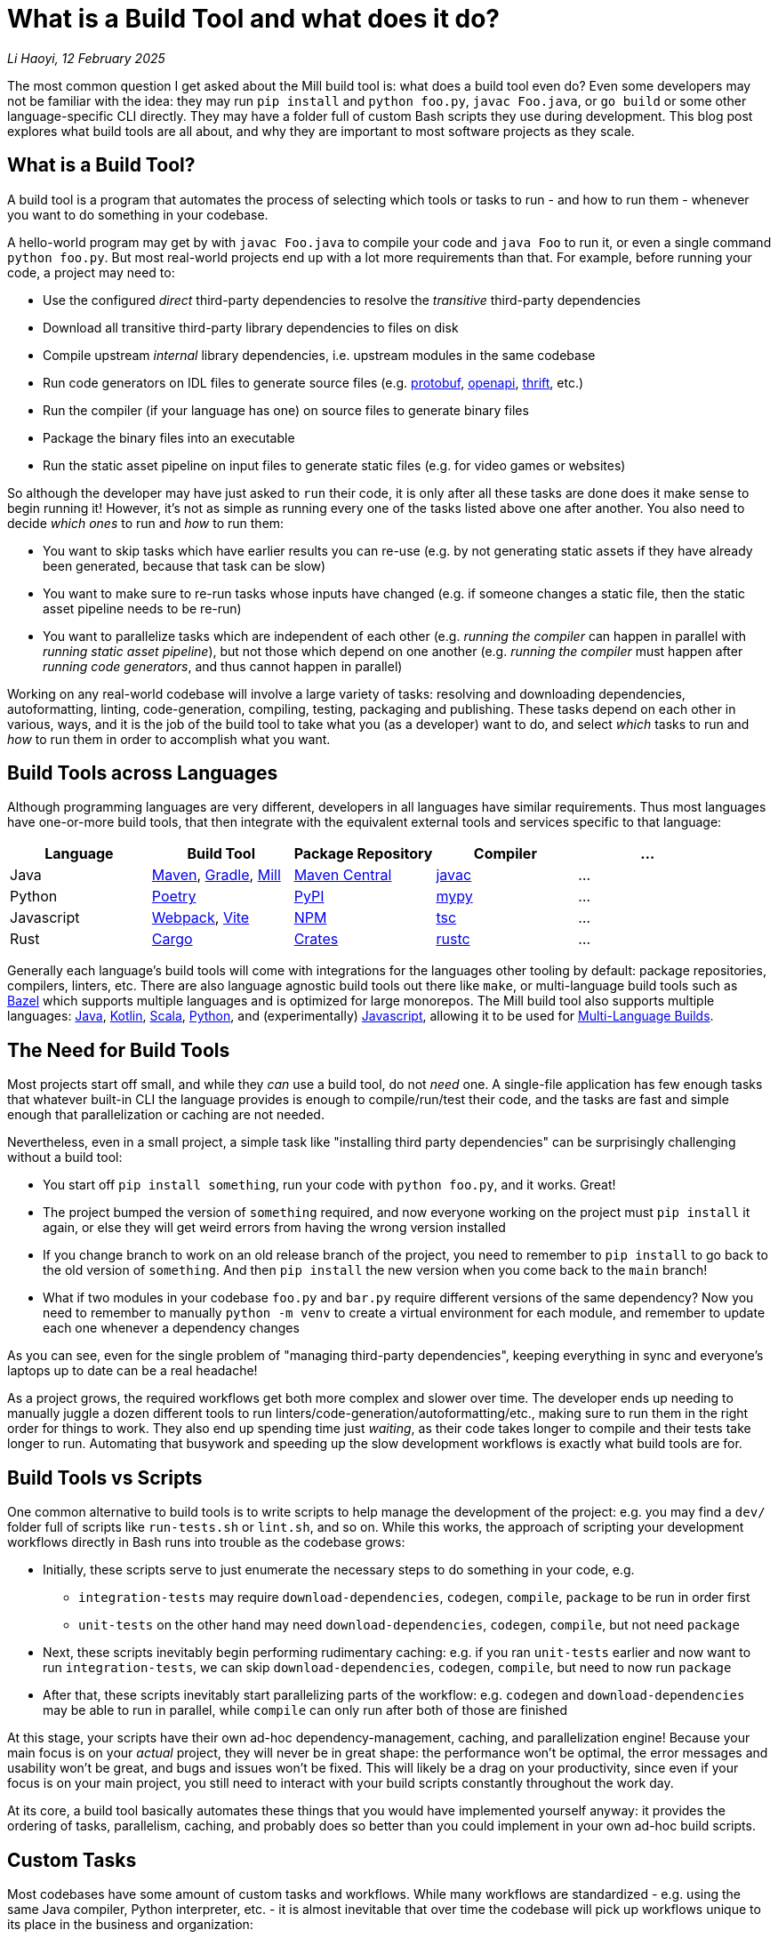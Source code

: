 // tag::header[]

# What is a Build Tool and what does it do?


:author: Li Haoyi
:revdate: 12 February 2025
_{author}, {revdate}_

The most common question I get asked about the Mill build tool is: what does a build
tool even do? Even some developers may not be familiar with the idea: they may run
`pip install` and `python foo.py`, `javac Foo.java`, or `go build` or some other
language-specific CLI directly. They may have a folder full of custom Bash scripts
they use during development. This blog post explores what build tools are all about,
and why they are important to most software projects as they scale.

// end::header[]


## What is a Build Tool?

A build tool is a program that automates the process of
selecting which tools or tasks to run - and how to run them - whenever you want
to do something in your codebase.


A hello-world program may get by with `javac Foo.java` to compile your code and
`java Foo` to run it, or even a single command `python foo.py`. But most real-world
projects end up with a lot more requirements than that.
For example, before running your code, a project may need to:

- Use the configured _direct_ third-party dependencies to resolve the _transitive_ third-party dependencies
- Download all transitive third-party library dependencies to files on disk
- Compile upstream _internal_ library dependencies, i.e. upstream modules in the same codebase
- Run code generators on IDL files to generate source files (e.g. https://protobuf.dev/[protobuf], https://www.openapis.org/[openapi], https://thrift.apache.org/[thrift], etc.)
- Run the compiler  (if your language has one) on source files to generate binary files
- Package the binary files into an executable
- Run the static asset pipeline on input files to generate static files (e.g. for video games or websites)

So although the developer may have just asked to `run` their code, it is only after all
these tasks are done does it make sense to begin running it! However, it's not as
simple as running every one of the tasks listed above one after another. You also
need to decide _which ones_ to run and _how_ to run them:

- You want to skip tasks which have earlier results you can re-use (e.g. by not
  generating static assets if they have already been generated, because that task can be slow)

- You want to make sure to re-run tasks whose inputs have changed (e.g.
  if someone changes a static file, then the static asset pipeline needs to be re-run)

- You want to parallelize tasks which are independent of each other (e.g.
  _running the compiler_ can happen in parallel with _running static asset pipeline_),
  but not those which depend on one another (e.g. _running the compiler_ must happen after
  _running code generators_, and thus cannot happen in parallel)

Working on any real-world codebase will involve a large variety of tasks:
resolving and downloading dependencies, autoformatting, linting, code-generation, compiling,
testing, packaging and publishing. These tasks depend on each other in various,
ways, and it is the job of the build tool to take what you (as a developer) want
to do, and select _which_ tasks to run and _how_ to run them in order to accomplish
what you want.

## Build Tools across Languages

Although programming languages are very different, developers in all languages have similar
requirements. Thus most languages have one-or-more build tools, that then integrate with
the equivalent external tools and services specific to that language:

|===
| Language   | Build Tool          | Package Repository    | Compiler | ...

| Java
| https://maven.apache.org[Maven], https://gradle.org[Gradle], https://mill-build.org[Mill]
| https://central.sonatype.com/[Maven Central]
| https://docs.oracle.com/javase/8/docs/technotes/tools/windows/javac.html[javac]
| ...

| Python
| https://python-poetry.org/[Poetry]
| https://pypi.org/[PyPI]
| https://github.com/python/mypy[mypy]
| ...

| Javascript
| https://webpack.js.org/[Webpack], https://vite.dev/[Vite]
| https://www.npmjs.com/[NPM]
| https://www.typescriptlang.org/[tsc]
| ...

| Rust
| https://doc.rust-lang.org/cargo/[Cargo]
| https://crates.io/[Crates]
| https://doc.rust-lang.org/rustc/what-is-rustc.html[rustc]
| ...

|===

Generally each language's build tools will come with integrations for
the languages other tooling by default: package repositories, compilers, linters, etc.
There are also language agnostic build tools out there like `make`, or multi-language
build tools such as https://bazel.build/[Bazel]
which supports multiple languages and is optimized for large monorepos. The Mill build
tool also supports multiple languages: xref:mill:ROOT:javalib/intro.adoc[Java],
xref:mill:ROOT:kotlinlib/intro.adoc[Kotlin], xref:mill:ROOT:scalalib/intro.adoc[Scala],
xref:mill:ROOT:pythonlib/intro.adoc[Python], and (experimentally)
xref:mill:ROOT:javascriptlib/intro.adoc[Javascript], allowing it to be used
for xref:mill:ROOT:large/multi-language-builds.adoc[Multi-Language Builds].

## The Need for Build Tools

Most projects start off small, and while they _can_ use a build tool, do not _need_ one.
A single-file application has few enough tasks that whatever built-in CLI the
language provides is enough to compile/run/test their code, and the tasks are
fast and simple enough that parallelization or caching are not needed.

Nevertheless, even in a small project, a simple task like "installing third party
dependencies" can be surprisingly challenging without a build tool:

- You start off `pip install something`, run your code with `python foo.py`, and it
  works. Great!

- The project bumped the version of `something` required, and now everyone working on
  the project must `pip install` it again, or else they will get weird errors from
  having the wrong version installed

- If you change branch to work on an old release branch of the project, you need
  to remember to `pip install` to go back to the old version of `something`. And then `pip install`
  the new version when you come back to the `main` branch!

- What if two modules in your codebase `foo.py` and `bar.py`  require different versions
  of the same dependency? Now you need to remember to manually `python -m venv` to create
  a virtual environment for each module, and remember to update each one
  whenever a dependency changes

As you can see, even for the single problem of "managing third-party dependencies",
keeping everything in sync and everyone's laptops up to date can be a real headache!


As a project grows, the required workflows get both more complex and slower
over time. The developer ends up needing to manually juggle a dozen different tools
to run linters/code-generation/autoformatting/etc., making sure to run them in the
right order for things to work. They also end up spending time just _waiting_, as their
code takes longer to compile and their tests take longer to run. Automating that busywork
and speeding up the slow development workflows is exactly what build tools are for.


## Build Tools vs Scripts

One common alternative to build tools is to write scripts to help manage the development
of the project: e.g. you may find a `dev/` folder full of scripts like `run-tests.sh` or
`lint.sh`, and so on. While this works, the approach of scripting your development
workflows directly in Bash runs into trouble as the codebase grows:

- Initially, these scripts serve to just enumerate the necessary steps to do something
  in your code, e.g.

** `integration-tests` may require `download-dependencies`,
  `codegen`, `compile`, `package` to be run in order first

** `unit-tests` on the other hand may need `download-dependencies`, `codegen`, `compile`, but not need  `package`

- Next, these scripts inevitably begin performing rudimentary caching: e.g. if you
  ran `unit-tests` earlier and now want to run `integration-tests`, we can skip
  `download-dependencies`, `codegen`, `compile`, but need to now run `package`

- After that, these scripts inevitably start parallelizing parts of the workflow:
  e.g. `codegen` and `download-dependencies` may be able to run in parallel, while
  `compile` can only run after both of those are finished

At this stage, your scripts have their own ad-hoc dependency-management, caching,
and parallelization engine! Because your main focus is on your _actual_ project,
they will never be in great shape: the performance won't be optimal, the
error messages and usability won't be great, and bugs and issues won't be fixed.
This will likely be a drag on your productivity, since even if your focus is on
your main project, you still need to interact with your build scripts constantly
throughout the work day.

At its core, a build tool basically automates these things that you would have
implemented yourself anyway: it provides the ordering of tasks, parallelism,
caching, and probably does so better than you could implement in your own
ad-hoc build scripts.

## Custom Tasks

Most codebases have some amount of custom tasks and workflows. While many workflows
are standardized - e.g. using the same Java compiler, Python interpreter, etc. -
it is almost inevitable that over time the codebase will pick up workflows unique
to its place in the business and organization:

- Custom code generation
- Custom linters and security analysis
- Custom deployment artifacts and deployment workflows

The default way of handling this customization is the aforementioned
folder-full-of-scripts, where you have a `do-custom-thing.sh` script to run
your custom logic. However, this approach can be problematic:

1. Bash scripts are not an easy programming environment to work in, so
   custom tasks implemented as scripts tend to be buggy and fragile.
   Even implementing logic like "if-else" or "for-loops" in Bash can
   be error-prone and easy to mess up!

2. Non-Bash scripting languages have their own problems: e.g. Python
   scripts tend to be difficult to run reliably on different machines which
   may have different Python version or dependencies installed, and Ruby
   scripts may have issues running on Windows

3. Implementing your custom task, you usually want caching and
   parallelism in order to make your workflows performant

Most build tools thus provide some kind of _"plugin system"_ to let you
implement your custom logic in a more comfortable programming environment
than Bash: Maven has its Java plugin interface called https://maven.apache.org/plugin-developers/[MOJO]s,
Webpack allows you to write https://webpack.js.org/plugins/[Webpack Plugins] in Javascript,
Bazel provides the https://bazel.build/rules/language[Starlark Language] for writing
extensions, and so on. The Mill build tool's custom logic runs on the JVM, and thus
comes with typechecking, IDE support, access to the standard JVM package
repositories and people are already used to.

How custom tasks and workflows are written does not matter for
small projects where customizations are trivial. But in larger projects with
a non-trivial amount of custom logic, this ability to write code to customize
and extend your development workflows becomes more important, and providing
a safe, easy-to-use way to do so makes all the difference at keeping your
project's build maintainable over time.

## Large Codebases and Monorepos

It's worth calling out the need for build tools on very-large-codebases:
those with 100 to 1,000 to even 10,000 developers actively working on it.
Just as small codebases start off not really needing a build tool, and start
needing one as they grow larger, very-large-codebases have an even stronger
need for something to help manage the development workflows, which "monorepo"
build tools like Bazel provides. Requirements such as:

- xref:3-selective-testing.adoc[Selective Testing], to avoid running the entire test
  suite (which may take hours) by only running the tests related to a change

- Multi-language support: e.g. a Java server with a Javascript frontend with a Python
  ML workflows. Bazel has `rules{lang}` for a wide variety of languages, and Mill
  also has support for xref:mill:ROOT:large/multi-language-builds.adoc[Multi-Language Builds]

- Distributed caching and execution: allowing different CI machines or developer
  laptops to share compiled artifacts so a module compiled on one machine and be
  re-used on another, or submitting a large workflow to a cluster of machines to
  parallelize it more than you could on a single laptop.

See the following blog post for a deeper discussion on what features a
_"monorepo build tool"_ provides and why they are necessary:

* xref:2-monorepo-build-tool.adoc[Why Use a Monorepo Build Tool?]

## How Build Tools Work: The Build Graph

After all this talk about what a build tool is, it is worth mentioning how most
modern build tools work. At their core, most modern build tools are some kind of
graph evaluation engine.

For example, consider the various tasks we mentioned earlier:

- Use the configured _direct_ third-party dependencies to resolve the _transitive_ third-party dependencies
- Download all transitive third-party library dependencies to files on disk
- Compile upstream _internal_ library dependencies
- Run code generators on IDL files to generate source files
- Run the compiler on source files to generate binary files
- Package the binary files to generate executable
- Run the static asset pipeline on input files to generate static files

We might even include a few more:

- Run unit tests on binary files to generate test_report
- Run integration tests on executable to generate test_report

At their core, most build steps are of the form

- Run *TOOL* on *INPUT1*, *INPUT2*, ... to generate *OUTPUT*

Which can be visualized as a node in a graph

```graphviz
digraph G {
  rankdir=LR
  node [shape=box width=0 height=0]
  input1 -> tool
  input2 -> tool
  tool -> output
  output[shape=none]
}
```

If we consider the tasks we looked at earlier, it might form a graph as shown below,
where the boxes are the tasks, non-boxed text labels are the input files, and the
arrows are the dependencies between them

```graphviz
digraph G {
  rankdir=LR
  node [shape=box width=0 height=0]
  direct_deps -> resolve_deps -> compile
  code_gen -> compile
  sources -> compile
  static_input_files -> asset_pipeline
  asset_pipeline -> integration_test
  compile -> unit_test
  compile -> package

  package -> integration_test
  direct_deps [shape=none]
  sources [shape=none]
  static_input_files [shape=none]
}
```

## Caching and Invalidation via the Build Graph

It is from this graph representation that most build tools are able to work
their magic. For example, if you ask to run `unit_test` (blue), then the build tool
can traverse the graph edges (red) to find it needs to ensure `compile`, `code_gen`, and
`resolve_deps` need to be run (red)

```graphviz
digraph G {
  rankdir=LR
  node [shape=box width=0 height=0]
  direct_deps -> resolve_deps -> compile
  code_gen -> compile  [color=red penwidth=2]
  sources -> compile  [color=red penwidth=2]
  static_input_files -> asset_pipeline
  asset_pipeline -> integration_test
  compile -> unit_test  [color=red penwidth=2]
  compile -> package

  package -> integration_test
  direct_deps [shape=none]
  sources [shape=none]
  static_input_files [shape=none]
  resolve_deps [fillcolor=lightpink style=filled]
  code_gen [fillcolor=lightpink style=filled]
  compile [fillcolor=lightpink style=filled]
  unit_test [fillcolor=lightblue style=filled]
}
```

If you then subsequently ask to run `integration_test` (blue), the build tool can see that
`compile`, `code_gen`, and `resolve_deps` were run earlier and can be re-used (green)
while `package` and `asset_pipeline` need to be run (red)

```graphviz
digraph G {
  rankdir=LR
  node [shape=box width=0 height=0]
  direct_deps -> resolve_deps [color=red penwidth=2]
  resolve_deps -> compile [color=red penwidth=2]
  code_gen -> compile  [color=red penwidth=2]
  sources -> compile
  static_input_files -> asset_pipeline
  asset_pipeline -> integration_test  [color=red penwidth=2]
  compile -> unit_test
  compile -> package  [color=red penwidth=2]

  package -> integration_test [color=red penwidth=2]
  direct_deps [shape=none]
  sources [shape=none]
  static_input_files [shape=none]
  resolve_deps [fillcolor=lightgreen style=filled]
  code_gen [fillcolor=lightgreen style=filled]
  compile [fillcolor=lightgreen style=filled]
  package [fillcolor=lightpink style=filled]
  asset_pipeline [fillcolor=lightpink style=filled]
  integration_test [fillcolor=lightblue style=filled]
}
```

If you then change a source file in `sources` and ask to run `integration_test` (blue)
again, the build tool can again traverse the graph edges (red) and see that:

- `resolve_deps`, `code_gen`, and `asset_pipeline` are not downstream of `sources` and can be reused (green)
- `compile` and `package` _are_ downstream of `sources` and need to be re-run (red)
- `unit_test` is not needed for `integration_test`, and so can be ignored (white)


```graphviz
digraph G {
  rankdir=LR
  node [shape=box width=0 height=0]
  direct_deps -> resolve_deps -> compile
  code_gen -> compile
  sources -> compile [color=red penwidth=2]
  static_input_files -> asset_pipeline
  asset_pipeline -> integration_test
  compile -> unit_test
  compile -> package [color=red penwidth=2]

  package -> integration_test [color=red penwidth=2]
  direct_deps [shape=none]
  sources [shape=filled color=red]
  static_input_files [shape=none]
  resolve_deps [fillcolor=lightgreen style=filled]
  code_gen [fillcolor=lightgreen style=filled]
  asset_pipeline [fillcolor=lightgreen style=filled]
  compile [fillcolor=lightpink style=filled]
  package [fillcolor=lightpink style=filled]
  integration_test [fillcolor=lightblue style=filled]
}
```

## Parallelism on the Build Graph

The build graph is also useful for automatically parallelizing your build tasks.
For example, consider a case where we want to do a clean build (i.e. no caching)
of `unit_test` and `integration_test`. From the build graph, Mill is able to determine:

- `resolve_deps`, `code_gen`, and `asset_pipeline` can run in parallel (green)
- `compile`, `package`, and `integration_test` must run sequentially (red),
  only starting once `resolve_deps` and `code_gen` is complete
- `unit_test` (blue) can run in parallel with `package` or `integration_test`,
  only starting once `compile` is complete

```graphviz
digraph G {
  rankdir=LR
  node [shape=box width=0 height=0]
  direct_deps -> resolve_deps -> compile
  code_gen -> compile
  sources -> compile
  static_input_files -> asset_pipeline
  asset_pipeline -> integration_test
  compile -> unit_test
  compile -> package

  package -> integration_test
  direct_deps [shape=none]
  sources [shape=none]
  static_input_files [shape=none]
  resolve_deps [style=filled fillcolor=lightgreen]
  code_gen [style=filled fillcolor=lightgreen]
  asset_pipeline [style=filled fillcolor=lightgreen]
  compile [style=filled fillcolor=lightpink]
  package [style=filled fillcolor=lightpink]
  integration_test [style=filled fillcolor=lightpink]
  unit_test [style=filled fillcolor=lightblue]
}
```


## Conclusion

Build tools are used widely throughout the software engineering community, but
seldom paid attention to.


Although modern build tools may look very different on the surface, most of them
are surprisingly similar once you peek under the covers. Bazel's StarLark config,
Gradle's Groovy/Kotlin config, Mill's Scala config, all end up boiling down to
a build graph similar to the one above with only minor differences. And although the
way they execute their tasks using the build graph does differ, at their most
fundamental level they use the sort of graph traversal that I discuss above.

Hopefully this blog post has given you a good idea of why they are necessary, as well
as a glimpse at how they work internally. This should give you a better appreciation
for how build tools do what they do, and perhaps give you some insight next time you need
to debug a build tool that is doing something wrong!
